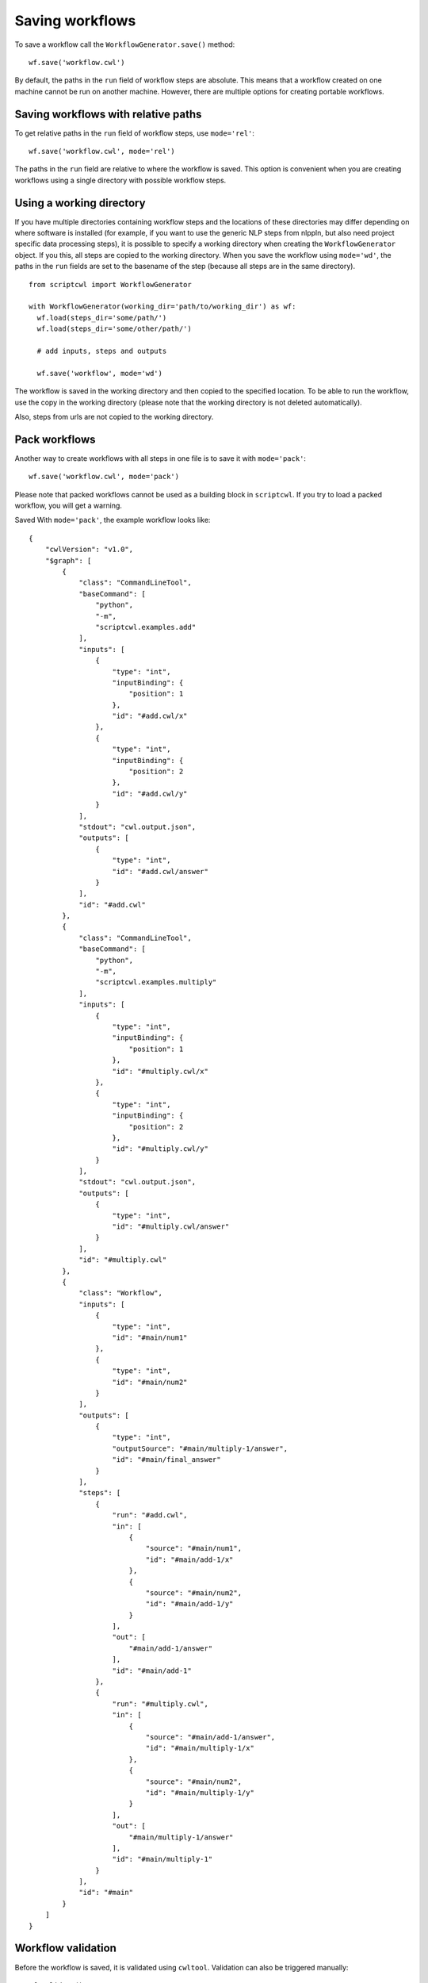 Saving workflows
================

To save a workflow call the ``WorkflowGenerator.save()`` method:
::

  wf.save('workflow.cwl')

By default, the paths in the ``run`` field of workflow steps are absolute. This means
that a workflow created on one machine cannot be run on another machine. However,
there are multiple options for creating portable workflows.

Saving workflows with relative paths
####################################

To get relative paths in the ``run`` field of workflow steps, use ``mode='rel'``:
::

  wf.save('workflow.cwl', mode='rel')

The paths in the ``run`` field are relative to where the workflow is saved. This
option is convenient when you are creating workflows using a single directory
with possible workflow steps.

Using a working directory
#########################

If you have multiple directories containing workflow steps and the locations of
these directories may differ depending on where software is installed (for example,
if you want to use the generic NLP steps from nlppln, but also need project specific
data processing steps), it is possible to specify a working directory when creating
the ``WorkflowGenerator`` object. If you this, all steps are copied to the working
directory. When you save the workflow using ``mode='wd'``, the paths in the ``run``
fields are set to the basename of the step (because all steps are in the same
directory).
::

  from scriptcwl import WorkflowGenerator

  with WorkflowGenerator(working_dir='path/to/working_dir') as wf:
    wf.load(steps_dir='some/path/')
    wf.load(steps_dir='some/other/path/')

    # add inputs, steps and outputs

    wf.save('workflow', mode='wd')

The workflow is saved in the working directory and then copied to
the specified location. To be able to run the workflow, use the copy in the
working directory (please note that the working directory is not deleted automatically).

Also, steps from urls are not copied to the working directory.

Pack workflows
##############

Another way to create workflows with all steps in one file is to save it with ``mode='pack'``:
::

  wf.save('workflow.cwl', mode='pack')

Please note that packed workflows cannot be used as a building block in ``scriptcwl``.
If you try to load a packed workflow, you will get a warning.

Saved With ``mode='pack'``, the example workflow looks like:
::

  {
      "cwlVersion": "v1.0",
      "$graph": [
          {
              "class": "CommandLineTool",
              "baseCommand": [
                  "python",
                  "-m",
                  "scriptcwl.examples.add"
              ],
              "inputs": [
                  {
                      "type": "int",
                      "inputBinding": {
                          "position": 1
                      },
                      "id": "#add.cwl/x"
                  },
                  {
                      "type": "int",
                      "inputBinding": {
                          "position": 2
                      },
                      "id": "#add.cwl/y"
                  }
              ],
              "stdout": "cwl.output.json",
              "outputs": [
                  {
                      "type": "int",
                      "id": "#add.cwl/answer"
                  }
              ],
              "id": "#add.cwl"
          },
          {
              "class": "CommandLineTool",
              "baseCommand": [
                  "python",
                  "-m",
                  "scriptcwl.examples.multiply"
              ],
              "inputs": [
                  {
                      "type": "int",
                      "inputBinding": {
                          "position": 1
                      },
                      "id": "#multiply.cwl/x"
                  },
                  {
                      "type": "int",
                      "inputBinding": {
                          "position": 2
                      },
                      "id": "#multiply.cwl/y"
                  }
              ],
              "stdout": "cwl.output.json",
              "outputs": [
                  {
                      "type": "int",
                      "id": "#multiply.cwl/answer"
                  }
              ],
              "id": "#multiply.cwl"
          },
          {
              "class": "Workflow",
              "inputs": [
                  {
                      "type": "int",
                      "id": "#main/num1"
                  },
                  {
                      "type": "int",
                      "id": "#main/num2"
                  }
              ],
              "outputs": [
                  {
                      "type": "int",
                      "outputSource": "#main/multiply-1/answer",
                      "id": "#main/final_answer"
                  }
              ],
              "steps": [
                  {
                      "run": "#add.cwl",
                      "in": [
                          {
                              "source": "#main/num1",
                              "id": "#main/add-1/x"
                          },
                          {
                              "source": "#main/num2",
                              "id": "#main/add-1/y"
                          }
                      ],
                      "out": [
                          "#main/add-1/answer"
                      ],
                      "id": "#main/add-1"
                  },
                  {
                      "run": "#multiply.cwl",
                      "in": [
                          {
                              "source": "#main/add-1/answer",
                              "id": "#main/multiply-1/x"
                          },
                          {
                              "source": "#main/num2",
                              "id": "#main/multiply-1/y"
                          }
                      ],
                      "out": [
                          "#main/multiply-1/answer"
                      ],
                      "id": "#main/multiply-1"
                  }
              ],
              "id": "#main"
          }
      ]
  }

Workflow validation
###################

Before the workflow is saved, it is validated using ``cwltool``. Validation can also be
triggered manually:
::

	wf.validate()

It is also possible to disable workflow validation on save:
::

  wf.save('workflow.cwl', validate=False)

File encoding
#############

By default, the encoding used to save workflows is ``utf-8``. If necessary,
a different encoding can be specified:
::

  wf.save('workflow.cwl', encoding='utf-16')
